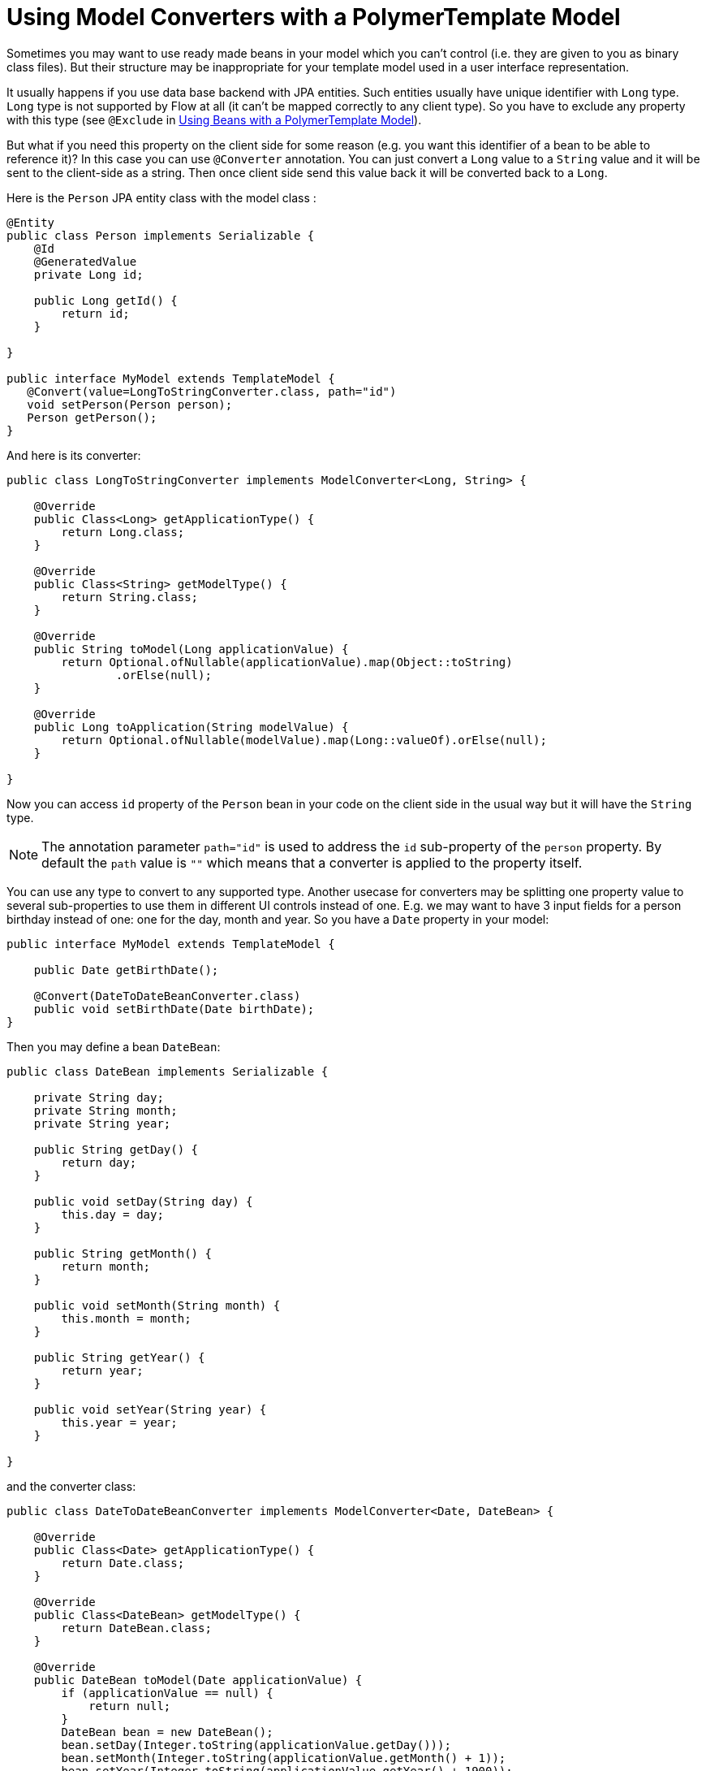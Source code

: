 ifdef::env-github[:outfilesuffix: .asciidoc]
= Using Model Converters with a PolymerTemplate Model

Sometimes you may want to use ready made beans in your model which you can't control
(i.e. they are given to you as binary class files). But their structure may be 
inappropriate for your template model used in a user interface representation.

It usually happens if you use data base backend with JPA entities. Such entities 
usually have unique identifier with `Long` type. `Long` type is not supported 
by Flow at all (it can't be mapped correctly to any client type). So you have to 
exclude any property with this type (see `@Exclude` in 
<<tutorial-template-model-bean#,Using Beans with a PolymerTemplate Model>>).

But what if you need this property on the client side for some reason (e.g. you
want this identifier of a bean to be able to reference it)? In this case you can use `@Converter`
annotation. You can just convert a `Long` value to a `String` value and it
will be sent to the client-side as a string. Then once client side send this value
back it will be converted back to a `Long`.

Here is the `Person` JPA entity class with the model class :

[source,java]
----
@Entity
public class Person implements Serializable {
    @Id
    @GeneratedValue
    private Long id;

    public Long getId() {
        return id;
    }

}

public interface MyModel extends TemplateModel {
   @Convert(value=LongToStringConverter.class, path="id")
   void setPerson(Person person);
   Person getPerson();
}
----

And here is its converter:

[source,java]
----
public class LongToStringConverter implements ModelConverter<Long, String> {

    @Override
    public Class<Long> getApplicationType() {
        return Long.class;
    }

    @Override
    public Class<String> getModelType() {
        return String.class;
    }

    @Override
    public String toModel(Long applicationValue) {
        return Optional.ofNullable(applicationValue).map(Object::toString)
                .orElse(null);
    }

    @Override
    public Long toApplication(String modelValue) {
        return Optional.ofNullable(modelValue).map(Long::valueOf).orElse(null);
    }

}
----

Now you can access `id` property of the `Person` bean in your code on the client side
in the usual way but it will have the `String` type.

[NOTE]
The annotation parameter `path="id"` is used to address the `id` sub-property of the `person` property.
By default the `path` value is  `""` which means that a converter is applied to the property itself.

You can use any type to convert to any supported type. Another usecase for converters may be
splitting one property value to several sub-properties to use them in different UI controls instead of one.
E.g. we may want to have 3 input fields for a person birthday instead of one: one for the day, month and year.
So you have a `Date` property in your model:

[source,java]
----
public interface MyModel extends TemplateModel {

    public Date getBirthDate();

    @Convert(DateToDateBeanConverter.class)
    public void setBirthDate(Date birthDate);
}
----

Then you may define a bean `DateBean`:

[source,java]
----
public class DateBean implements Serializable {

    private String day;
    private String month;
    private String year;

    public String getDay() {
        return day;
    }

    public void setDay(String day) {
        this.day = day;
    }

    public String getMonth() {
        return month;
    }

    public void setMonth(String month) {
        this.month = month;
    }

    public String getYear() {
        return year;
    }

    public void setYear(String year) {
        this.year = year;
    }

}
----

and the converter class:

[source,java]
----
public class DateToDateBeanConverter implements ModelConverter<Date, DateBean> {

    @Override
    public Class<Date> getApplicationType() {
        return Date.class;
    }

    @Override
    public Class<DateBean> getModelType() {
        return DateBean.class;
    }

    @Override
    public DateBean toModel(Date applicationValue) {
        if (applicationValue == null) {
            return null;
        }
        DateBean bean = new DateBean();
        bean.setDay(Integer.toString(applicationValue.getDay()));
        bean.setMonth(Integer.toString(applicationValue.getMonth() + 1));
        bean.setYear(Integer.toString(applicationValue.getYear() + 1900));
        return bean;
    }

    @Override
    public Date toApplication(DateBean modelValue) {
        if (modelValue == null) {
            return null;
        }
        int year = Integer.parseInt(modelValue.getYear()) - 1900;
        int day = Integer.parseInt(modelValue.getDay());
        int month = Integer.parseInt(modelValue.getMonth()) - 1;
        return new Date(year, month, day);
    }

}
----

Now you can use the following HTML template file for your component (here is only the `template` snippet):

[source,html]
----
<template>
    <div style="width: 200px;">
        <label>Birth date:</label>
        <label for="day">Enter your birthday:</label><paper-input id="day" value="{{birthDate.day}}"></paper-input>
        <label for="month">Enter the month of your birthday:</label><paper-input id="month" value="{{birthDate.month}}"></paper-input>
        <label for="year">Enter the year of your birthday:</label><paper-input id="year" value="{{birthDate.year}}"></paper-input>
        <button on-click="commit" id="commit">Commit</button>
    </div>
</template>
----

So here one `Date` property is converted to 3 sub-properties: the day, month and year.
Each of them has its own editor but on the server side it's still the same one property `birthDate`.

[NOTE]
Please note that you still should use your original property name `birthDate` in this example 
to access to sub-properties. So those 3 sub-properties requires prefix which is the original
property name and its name is still the same `birthDate` (and not a `dateBean` e.g.).

